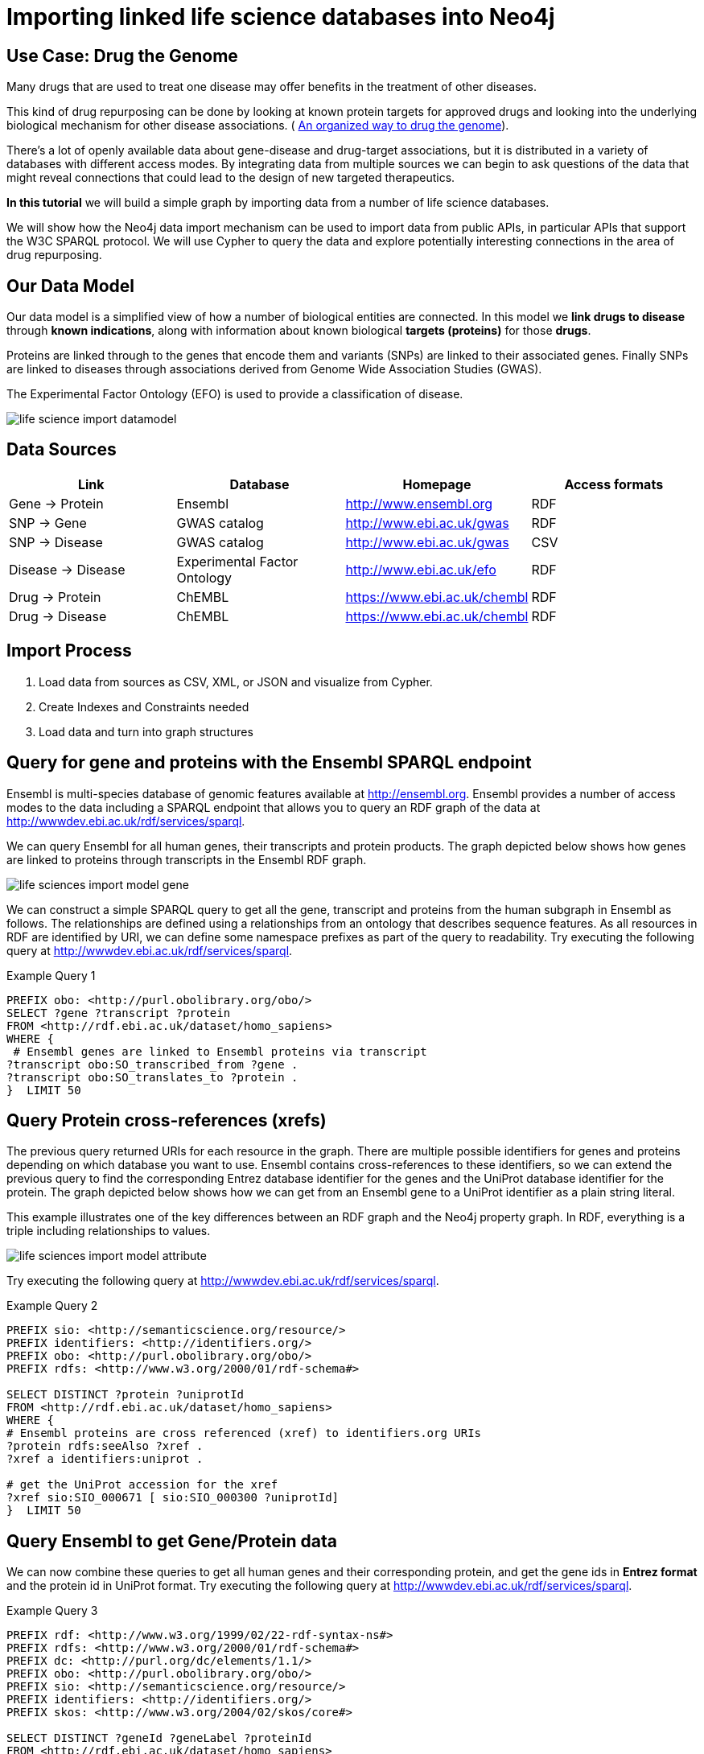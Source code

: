= Importing linked life science databases into Neo4j 
 
== Use Case: Drug the Genome
 
Many drugs that are used to treat one disease may offer benefits in the treatment of other diseases. 
 
This kind of drug repurposing can be done by looking at known protein targets for approved drugs and looking into the underlying biological mechanism for other disease associations. ( http://stm.sciencemag.org/content/9/383/eaag1166.full[An organized way to drug the genome]). 
 
There’s a lot of openly available data about gene-disease and drug-target associations, but it is distributed in a variety of databases with different access modes. By integrating data from multiple sources we can begin to ask questions of the data that might reveal connections that could lead to the design of new targeted therapeutics.  
 
*In this tutorial* we will build a simple graph by importing data from a number of life science databases. 
 
We will show how the Neo4j data import mechanism can be used to import data from public APIs, in particular APIs that support the W3C SPARQL protocol. We will use Cypher to query the data and explore potentially interesting connections in the area of drug repurposing. 
 
 
== Our Data Model
 
Our data model is a simplified view of how a number of biological entities are connected. In this model we *link drugs to disease* through *known indications*, along with information about known biological *targets (proteins)* for those *drugs*. 
 
Proteins are linked through to the genes that encode them and variants (SNPs) are linked to their associated genes. Finally SNPs are linked to diseases through associations derived from Genome Wide Association Studies (GWAS). 
 
The Experimental Factor Ontology (EFO) is used to provide a classification of disease.  
 
image::https://dl.dropboxusercontent.com/u/14493611/life-science-import-datamodel.jpg[]

 
== Data Sources
 
[opts=header]
|===
| Link | Database | Homepage | Access formats
| Gene -> Protein | Ensembl | http://www.ensembl.org | RDF
| SNP -> Gene | GWAS catalog | http://www.ebi.ac.uk/gwas | RDF
| SNP -> Disease | GWAS catalog | http://www.ebi.ac.uk/gwas | CSV
| Disease -> Disease | Experimental Factor Ontology  | http://www.ebi.ac.uk/efo | RDF
| Drug -> Protein | ChEMBL | https://www.ebi.ac.uk/chembl | RDF
| Drug -> Disease | ChEMBL | https://www.ebi.ac.uk/chembl | RDF
|===
 
== Import Process
 
1. Load data from sources as CSV, XML, or JSON and visualize from Cypher.
2. Create Indexes and Constraints needed
3. Load data and turn into graph structures
 
== Query for gene and proteins with the Ensembl SPARQL endpoint
 
Ensembl is multi-species database of genomic features available at http://ensembl.org. Ensembl provides a number of access modes to the data including a SPARQL endpoint that allows you to query an RDF graph of the data at http://wwwdev.ebi.ac.uk/rdf/services/sparql. 
 
We can query Ensembl for all human genes, their transcripts and protein products. The graph depicted below shows how genes are linked to proteins through transcripts in the Ensembl RDF graph. 
 
image::https://dl.dropboxusercontent.com/u/14493611/life-sciences-import-model-gene.jpg[]

We can construct a simple SPARQL query to get all the gene, transcript and proteins from the human subgraph in Ensembl as follows. The relationships are defined using a relationships from an ontology that describes sequence features. As all resources in RDF are identified by URI, we can define some namespace prefixes as part of the query to readability. Try executing the following query at http://wwwdev.ebi.ac.uk/rdf/services/sparql. 
 
 
.Example Query 1
----
PREFIX obo: <http://purl.obolibrary.org/obo/>
SELECT ?gene ?transcript ?protein
FROM <http://rdf.ebi.ac.uk/dataset/homo_sapiens>
WHERE {
 # Ensembl genes are linked to Ensembl proteins via transcript 
?transcript obo:SO_transcribed_from ?gene .
?transcript obo:SO_translates_to ?protein .
}  LIMIT 50
----
 
== Query Protein cross-references (xrefs)
 
The previous query returned URIs for each resource in the graph. There are multiple possible identifiers for genes and proteins depending on which database you want to use. Ensembl contains cross-references to these identifiers, so we can extend the previous query to find the corresponding Entrez database identifier for the genes and the UniProt database identifier for the protein. The graph depicted below shows how we can get from an Ensembl gene to a UniProt identifier as a plain string literal. 
 
This example illustrates one of the key differences between an RDF graph and the Neo4j property graph. In RDF, everything is a triple including relationships to values. 
 
image::https://dl.dropboxusercontent.com/u/14493611/life-sciences-import-model-attribute.jpg[]

Try executing the following query at http://wwwdev.ebi.ac.uk/rdf/services/sparql. 
 
.Example Query 2
----
PREFIX sio: <http://semanticscience.org/resource/>
PREFIX identifiers: <http://identifiers.org/>
PREFIX obo: <http://purl.obolibrary.org/obo/>
PREFIX rdfs: <http://www.w3.org/2000/01/rdf-schema#>
 
SELECT DISTINCT ?protein ?uniprotId
FROM <http://rdf.ebi.ac.uk/dataset/homo_sapiens>
WHERE {
# Ensembl proteins are cross referenced (xref) to identifiers.org URIs
?protein rdfs:seeAlso ?xref .
?xref a identifiers:uniprot .
 
# get the UniProt accession for the xref
?xref sio:SIO_000671 [ sio:SIO_000300 ?uniprotId]
}  LIMIT 50
----
 
== Query Ensembl to get Gene/Protein data
 
We can now combine these queries to get all human genes and their corresponding protein, and get the gene ids in *Entrez format* and the protein id in UniProt format. Try executing the following query at http://wwwdev.ebi.ac.uk/rdf/services/sparql. 
 
.Example Query 3
----
PREFIX rdf: <http://www.w3.org/1999/02/22-rdf-syntax-ns#>
PREFIX rdfs: <http://www.w3.org/2000/01/rdf-schema#>
PREFIX dc: <http://purl.org/dc/elements/1.1/>
PREFIX obo: <http://purl.obolibrary.org/obo/>
PREFIX sio: <http://semanticscience.org/resource/>
PREFIX identifiers: <http://identifiers.org/>
PREFIX skos: <http://www.w3.org/2004/02/skos/core#>
 
SELECT DISTINCT ?geneId ?geneLabel ?proteinId
FROM <http://rdf.ebi.ac.uk/dataset/homo_sapiens>
FROM <http://rdf.ebi.ac.uk/dataset/cco>
{
 
# Ensembl genes are linked to Ensembl proteins via transcript 
?transcript obo:SO_transcribed_from ?gene .
?transcript obo:SO_translates_to ?protein .
 
# Ensembl proteins are cross referenced (xref) to identifiers.org URIs
?protein rdfs:seeAlso ?xref .
?xref a identifiers:uniprot .
 
# get the UniProt accession for the xref
?xref sio:SIO_000671 [ sio:SIO_000300 ?proteinId] .
 
# we also want the NCBI gene id instead of Ensembl
?gene rdfs:seeAlso ?entrez .
?entrez a identifiers:ncbigene .
?entrez sio:SIO_000671 [ sio:SIO_000300 ?geneId ] .
 
# Get labels for the gene and protein
?gene rdfs:label ?geneLabel .
}  LIMIT 50
----
 
== Create indexes for Genes and Proteins
 
[source,cypher]
----
CREATE CONSTRAINT ON (g:Gene) ASSERT g.id IS UNIQUE
----
 
[source,cypher]
----
CREATE CONSTRAINT ON (p:Protein) ASSERT p.id IS UNIQUE
----
 
== From SPARQL query results into Neo4j
 
SPARQL supports a range of formats for the query results including XML, JSON and CSV. We can use the Neo4j load from CSV command to send a query to a SPARQL endpoint and imports the results. 
 
[source,cypher]
----
WITH "
PREFIX obo: <http://purl.obolibrary.org/obo/>
SELECT ?gene ?transcript ?protein
FROM <http://rdf.ebi.ac.uk/dataset/homo_sapiens>
WHERE {
 # Ensembl genes are linked to Ensembl proteins via transcript 
?transcript obo:SO_transcribed_from ?gene .
?transcript obo:SO_translates_to ?protein .
}" as query
LOAD CSV WITH HEADERS FROM "http://wwwdev.ebi.ac.uk/rdf/services/servlet/query?query="
+apoc.text.urlencode(query)+"&format=CSV&limit=25&offset=0" AS line 
WITH line
RETURN line.gene, line.transcript, line.protein
----
 
Now we have access to the data from the SPARQL endpoint, we can import the full set of human genes and proteins into our Neo graph. 
 
[source,cypher]
----
USING PERIODIC COMMIT 10000
LOAD CSV WITH HEADERS FROM 'http://wwwdev.ebi.ac.uk/rdf/services/servlet/query?query='
+apoc.text.urlencode('
 
PREFIX rdf: <http://www.w3.org/1999/02/22-rdf-syntax-ns#>
PREFIX rdfs: <http://www.w3.org/2000/01/rdf-schema#>
PREFIX dc: <http://purl.org/dc/elements/1.1/>
PREFIX obo: <http://purl.obolibrary.org/obo/>
PREFIX sio: <http://semanticscience.org/resource/>
PREFIX identifiers: <http://identifiers.org/>
PREFIX skos: <http://www.w3.org/2004/02/skos/core#>
 
SELECT DISTINCT ?geneId ?geneLabel ?proteinId
FROM <http://rdf.ebi.ac.uk/dataset/homo_sapiens>
FROM <http://rdf.ebi.ac.uk/dataset/cco>
{
 
# Ensembl genes are linked to Ensembl proteins via transcript 
?transcript obo:SO_transcribed_from ?gene .
?transcript obo:SO_translates_to ?protein .
 
# Ensembl proteins are cross referenced (xref) to identifiers.org URIs
?protein rdfs:seeAlso ?xref .
?xref a identifiers:uniprot .
 
# get the UniProt accession for the xref
?xref sio:SIO_000671 [ sio:SIO_000300 ?proteinId] .
 
# we also want the NCBI gene id instead of Ensembl
?gene rdfs:seeAlso ?entrez .
?entrez a identifiers:ncbigene .
?entrez sio:SIO_000671 [ sio:SIO_000300 ?geneId ] .
 
# Get labels for the gene and protein
?gene rdfs:label ?geneLabel .
}
 
')+'&format=CSV' AS line 
WITH line
MERGE (g:Gene { id: line.geneId })
SET g.label = line.geneLabel 
MERGE (p:Protein {id : line.proteinId })
WITH g,p
MERGE (g)-[:ENCODES]->(p)
----
 
== Query Gene  and  Proteins 
 
Let's look at our Meta-Model:
 
[source,cypher]
----
call db.schema();
----
 
How many genes and proteins were loaded? 
 
[source,cypher]
----
MATCH (n:Gene) RETURN count (n)
----
 
[source,cypher]
----
MATCH (n:Protein) RETURN count (n)
----
 
Get proteins for DAPL1 gene (Entrez id 92196)
 
[source,cypher]
----
MATCH (g:Gene)-[:ENCODES]->(p:Protein) WHERE g.id = '92196' return p.id
----
 
== Get SNP disease data from GWAS catalog 
 
SNPs represent variants in the genome that can be associated to disease through GWAS studies. We will load SNP to disease associations from the EMBL-EBI/NHGRI GWAS catalog (http://www.ebi.ac.uk/gwas). The SNPs have been mapped to a gene, or nearest gene in the GWAS data export. The GWAS data is already available for direct download in a tab-delimited format, so we can load this directly into Neo4j using the LOAD CSV command. 
 
First, we will create indexes for SNPs and DISEASE terms
 
[source,cypher]
----
CREATE CONSTRAINT ON (s:SNP) ASSERT s.id IS UNIQUE
----
 
[source,cypher]
----
CREATE CONSTRAINT ON (t:Disease) ASSERT t.id IS UNIQUE
----
 
[source,cypher]
----
USING PERIODIC COMMIT 10000
LOAD CSV WITH HEADERS FROM "https://www.ebi.ac.uk/gwas/api/search/downloads/alternative"  AS line FIELDTERMINATOR '\t' WITH line
WITH line.SNPS as snps,  line.SNP_GENE_IDS as genes, line.MAPPED_TRAIT_URI as trait_uri, line.MAPPED_TRAIT as trait_label, line.CONTEXT as context, line.`P-VALUE` as pvalue
WHERE snps is not null and genes is not null and trait_uri is not null and trait_label is not null
MERGE (s:SNP {id : snps})
MERGE (g:Gene {id : genes})
MERGE (t:Disease {id : trait_uri})
WITH s, g, t, trait_label, context, pvalue
MERGE (s)-[:VARIANT_IN]->(g)
MERGE (s)-[assoc:ASSOCIATED_WITH]->(t)
SET t.label =  trait_label
SET assoc.context =  context
SET assoc.pvalue =  pvalue
----
 
== Query SNP disease 
 
Which disease are associated with variants in the  gene (entrez id '4214')? 
 
[source,cypher]
----
MATCH (d:Disease)<-[:ASSOCIATED_WITH]-(s:SNP)-[:VARIANT_IN]->(g:Gene) 
WHERE g.id = '4214'
RETURN d,s, g
----
 
== Loading a disease ontology for richer queries 
 
Ontologies are a type of controlled vocabulary that are used to standardise the way we describe data. In this case will use an ontology of diseases to integrate diseases data from multiple sources. The ontology is organised as a directed-acyclic graph, that gives us a way to query for groups of diseases by type, such as “all cancers”. Ontologies are typically published in the W3C Web Ontology Language (OWL), which is a dedicated RDF vocabulary for describing ontologies. We can load the Experimental Factor Ontology (EFO_ using SPARQL queries from the Ontology Lookup Service SPARQL endpoint. 
 
This query gets all terms in the EFO along with parent-child relationships specified using the rdfs:subClassOf relationship. As this is RDF, and the terms are identified with URIs, we also want to get the labels for each terms. 
 
[source,cypher]
----
USING PERIODIC COMMIT 10000
LOAD CSV WITH HEADERS FROM "http://wwwdev.ebi.ac.uk/rdf/services/servlet/query?query="+apoc.text.urlencode(
'
PREFIX rdfs: <http://www.w3.org/2000/01/rdf-schema#>
 
SELECT ?child ?childLabel ?parent ?parentLabel
FROM <http://rdf.ebi.ac.uk/dataset/efo>
WHERE {
?child rdfs:subClassOf ?parent .
?child rdfs:label ?childLabel .
?parent rdfs:label ?parentLabel .
}
')+"&format=CSV" AS line
WITH line
MERGE (c:Disease {id : line.child}) ON CREATE SET c.label =  line.childLabel
MERGE (p:Disease {id : line.parent}) SET p.label =  line.parentLabel
MERGE (c)-[:CHILD_OF]->(p)
----
 
== Get subtypes of cancer from the disease ontology
 
=== Get direct subtypes of cancer
 
[source,cypher]
----
MATCH (d:Disease)-[:CHILD_OF]->(cancer:Disease {id : 'http://www.ebi.ac.uk/efo/EFO_0000311'})
RETURN d.label
----
 
=== Get all subtypes in the cancer classification 
 
[source,cypher]
----
MATCH (d:Disease)-[:CHILD_OF*]->(cancer:Disease {id : 'http://www.ebi.ac.uk/efo/EFO_0000311'})
RETURN distinct d.label
----
 
=== Query for all Genes with SNPs associated to any type of cancer
 
[source,cypher]
----
MATCH (cancers:Disease)-[:CHILD_OF*]->(cancer:Disease {id : 'http://www.ebi.ac.uk/efo/EFO_0000311'})
MATCH (cancers)<-[:ASSOCIATED_WITH]-(s:SNP)-[:VARIANT_IN]->(g:Gene) 
RETURN g.id, g.label, cancers.label
----
 
== Get drugs that target proteins from ChEMBL
 
The ChEMBL database provides data on bioactive drug-like small molecules. We can query ChEMBL find curated mechanisms of actions for these molecules that includes data on biological targets, such as proteins. ChEMBL also includes disease indication data for these small molecules that is extracted from a variety of sources including clinical trials. The ChEMBL RDF schema is very rich, but we can simplify this to simpler graph of drugs with links to protein targets and drugs indicated in disease.  ChEMBL already provides UniProt identifiers for proteins and EFO identifiers for disease, so the data can be easily integrated into our existing Neo4j graph. 
 
 
[source,cypher]
----
CREATE CONSTRAINT ON (d:Drug) ASSERT d.id IS UNIQUE
----
 
[source,cypher]
----
USING PERIODIC COMMIT 10000
LOAD CSV WITH HEADERS FROM "http://wwwdev.ebi.ac.uk/rdf/services/servlet/query?query="+apoc.text.urlencode(
'
PREFIX rdfs: <http://www.w3.org/2000/01/rdf-schema#>
PREFIX dc: <http://purl.org/dc/elements/1.1/>
PREFIX cco: <http://rdf.ebi.ac.uk/terms/chembl#>
 
SELECT DISTINCT ?moleculeId ?moleculeLabel ?efoClass ?uniprot ?proteinId
FROM <http://rdf.ebi.ac.uk/dataset/chembl>
FROM <http://rdf.ebi.ac.uk/dataset/homo_sapiens>
WHERE {
 ?indication cco:hasMolecule ?molecule . 
 ?indication cco:hasEFO ?efoClass . 
 ?molecule rdfs:label ?moleculeLabel .
 ?molecule cco:chemblId ?moleculeId .
 ?molecule cco:hasMechanism ?mechanism .
 ?mechanism cco:hasTarget ?target .
 ?target cco:hasTargetComponent ?targetcmpt .
 ?targetcmpt cco:targetCmptXref ?uniprot .
 ?uniprot a cco:UniprotRef . 
 ?uniprot dc:identifier ?proteinId 
}
')+"&format=CSV" AS line 
WITH line
MERGE (m:Drug {id : line.moleculeId})
ON CREATE SET m.label =  line.moleculeLabel
MERGE (d:Disease {id : line.efoClass})
MERGE (p:Protein {id : line.proteinId })
MERGE (m)-[:ASSOCIATED_WITH]->(d)
MERGE (m)-[:TARGETS]->(p)
----
 
 
== Which drugs are indicated in a disease and also target genes with SNPs indicated in the same disease
 
 
[source,cypher]
----
MATCH (disease:Disease)<-[:ASSOCIATED_WITH]-(s:SNP)-[:VARIANT_IN]->(gene:Gene)
 
MATCH (disease)<-[:ASSOCIATED_WITH]-(drug:Drug)
 
MATCH (drug)-[:TARGETS]->(:Protein)<-[:ENCODES]-(gene)
 
RETURN disease.label, gene.label,  collect(distinct drug.label)
----
 
 
== Find candidate for Drug repurposing that have a known indication to one disease and  target proteins with links to other disease 
 
[source,cypher]
----
MATCH (disease:Disease)<-[:ASSOCIATED_WITH]-(s:SNP)-[:VARIANT_IN]->(gene:Gene)
MATCH (drug)-[:TARGETS]->(:Protein)<-[:ENCODES]-(gene)
MATCH (disease_indicated)<-[:ASSOCIATED_WITH]-(drug:Drug)
WHERE disease <> disease_indicated
 
RETURN  collect(distinct drug.label), 
        disease_indicated.label as known_indication, 
        disease.label as other_disease_association, gene.label
----
 
== Find drugs indicated for epilepsy, such as ‘CARBAMAZEPINE’, and see if there are other types of neurological disorders that have been associated to the same drug target
 
[source,cypher]
----
MATCH (disease:Disease { id : 'http://www.ebi.ac.uk/efo/EFO_0000474'})
 
MATCH (disease)<-[:ASSOCIATED_WITH]-(s:SNP)-[:VARIANT_IN]->(gene:Gene)-[:ENCODES]->(:Protein)<-[:TARGETS]-(drug:Drug)
 
MATCH (drug)-[:ASSOCIATED_WITH]->(disease2:Disease)-[:CHILD_OF*]->(Disease { id : 'http://www.ebi.ac.uk/efo/EFO_0000618'})
 
RETURN collect(distinct drug.label), disease.label as indicated_disease, disease2.label as associated_from_gwas, gene.label
----
 
 
== For drugs indicated in types of cancer, find targets associated to other types of cancer
 
[source,cypher]
----
MATCH (disease)-[CHILD_OF*]->(:Disease { id : 'http://www.ebi.ac.uk/efo/EFO_0000311'})
 
MATCH (disease)<-[:ASSOCIATED_WITH]-(s:SNP)-[:VARIANT_IN]->(gene:Gene)-[:ENCODES]->(:Protein)<-[:TARGETS]-(drug:Drug)
 
MATCH (drug)-[:ASSOCIATED_WITH]->(disease2:Disease)-[:CHILD_OF*]->(:Disease { id : 'http://www.ebi.ac.uk/efo/EFO_0000311'})
 
RETURN collect(distinct drug.label), disease.label as indicated_disease, disease2.label as associated_from_gwas, gene.label order by gene.label
----
== Load JSON
 
We're using the same database but just JSON as another output format.
The procedure `apoc.load.json` will load from that URL and return a nested structure that we can reach into and extract individual fields or sub-documents from.
 
Future versions of `apoc.load.json` support json-path expressions to directly select sub-structures on load.
 
[source,cypher]
----
WITH "
PREFIX obo: <http://purl.obolibrary.org/obo/>
SELECT ?gene ?transcript ?protein
FROM <http://rdf.ebi.ac.uk/dataset/homo_sapiens>
WHERE {
?transcript obo:SO_transcribed_from ?gene .
?transcript obo:SO_translates_to ?protein .
}" as query
WITH "http://wwwdev.ebi.ac.uk/rdf/services/servlet/query?query="
+apoc.text.urlencode(query)+"&format=JSON&limit=10&offset=0" as url
 
CALL apoc.load.json(url) yield value
RETURN value, keys(value), value.head, value.results;
----
 
[source,cypher]
----
WITH "
PREFIX obo: <http://purl.obolibrary.org/obo/>
SELECT ?gene ?transcript ?protein
FROM <http://rdf.ebi.ac.uk/dataset/homo_sapiens>
WHERE {
?transcript obo:SO_transcribed_from ?gene .
?transcript obo:SO_translates_to ?protein .
}" as query
WITH "http://wwwdev.ebi.ac.uk/rdf/services/servlet/query?query="
+apoc.text.urlencode(query)+"&format=JSON&limit=10&offset=0" as url
 
CALL apoc.load.json(url) yield value
UNWIND value.results.bindings as row
RETURN row.gene.value as gene, row.transcript.value as transcript, row.protein.value as protein;
----
 
 
== Load XML
 
We're using the same database but just XML as another output format for demonstration purposes.
The procedure `apoc.load.xmlSimple` will load from that URL and return a nested structure that contains xml-elements with type, attributes and nested elements (children) that we can reach into and extract .
 
Future versions of `apoc.load.xml` will also support xpath expressions to directly select sub-structures on load.
 
[source,cypher]
----
WITH "
PREFIX obo: <http://purl.obolibrary.org/obo/>
SELECT ?gene ?transcript ?protein
FROM <http://rdf.ebi.ac.uk/dataset/homo_sapiens>
WHERE {
?transcript obo:SO_transcribed_from ?gene .
?transcript obo:SO_translates_to ?protein .
}" as query
 
WITH "http://wwwdev.ebi.ac.uk/rdf/services/servlet/query?query="
+apoc.text.urlencode(query)+"&format=XML&limit=10&offset=0" as url
 
CALL apoc.load.xmlSimple(url) yield value
RETURN value, value._type, value._head, value._results;
----
 
